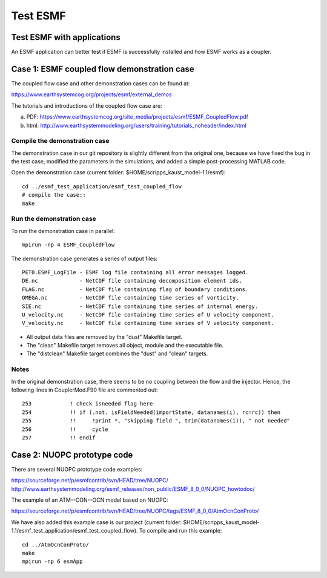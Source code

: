 #########
Test ESMF
#########

Test ESMF with applications
===========================

An ESMF application can better test if ESMF is successfully installed and how
ESMF works as a coupler.

Case 1: ESMF coupled flow demonstration case
============================================

The coupled flow case and other demonstration cases can be found at:

https://www.earthsystemcog.org/projects/esmf/external_demos

The tutorials and introductions of the coupled flow case are:

(a) PDF: https://www.earthsystemcog.org/site_media/projects/esmf/ESMF_CoupledFlow.pdf

(b) html: http://www.earthsystemmodeling.org/users/training/tutorials_noheader/index.html

Compile the demonstration case
------------------------------

The demonstration case in our git repository is slightly different from the original one, because we
have fixed the bug in the test case, modified the parameters in the simulations, and added a simple
post-processing MATLAB code. 

Open the demonstration case (current folder: $HOME/scripps_kaust_model-1.1/esmf)::

    cd ../esmf_test_application/esmf_test_coupled_flow
    # compile the case::
    make

Run the demonstration case
--------------------------

To run the demonstration case in parallel::

    mpirun -np 4 ESMF_CoupledFlow

The demonstration case generates a series of output files::

    PET0.ESMF_LogFile - ESMF log file containing all error messages logged.
    DE.nc             - NetCDF file containing decomposition element ids.
    FLAG.nc           - NetCDF file containing flag of boundary conditions.
    OMEGA.nc          - NetCDF file containing time series of vorticity.
    SIE.nc            - NetCDF file containing time series of internal energy.
    U_velocity.nc     - NetCDF file containing time series of U velocity component.
    V_velocity.nc     - NetCDF file containing time series of V velocity component.

* All output data files are removed by the "dust" Makefile target.
* The "clean" Makefile target removes all object, module and the executable file.
* The "distclean" Makefile target combines the "dust" and "clean" targets.


Notes
-----

In the original demonstration case, there seems to be no coupling between the
flow and the injector. Hence, the following lines in CouplerMod.F90 file are
commented out::

    253            ! check isneeded flag here
    254            !! if (.not. isFieldNeeded(importState, datanames(i), rc=rc)) then 
    255            !!     !print *, "skipping field ", trim(datanames(i)), " not needed"
    256            !!     cycle
    257            !! endif


Case 2: NUOPC prototype code
============================

There are several NUOPC prototype code examples:

https://sourceforge.net/p/esmfcontrib/svn/HEAD/tree/NUOPC/
http://www.earthsystemmodeling.org/esmf_releases/non_public/ESMF_8_0_0/NUOPC_howtodoc/

The example of an ATM--CON--OCN model based on NUOPC:

https://sourceforge.net/p/esmfcontrib/svn/HEAD/tree/NUOPC/tags/ESMF_8_0_0/AtmOcnConProto/

We have also added this example case is our project (current folder:
$HOME/scripps_kaust_model-1.1/esmf_test_application/esmf_test_coupled_flow). To compile and run this
example:: 

    cd ../AtmOcnConProto/
    make
    mpirun -np 6 esmApp
